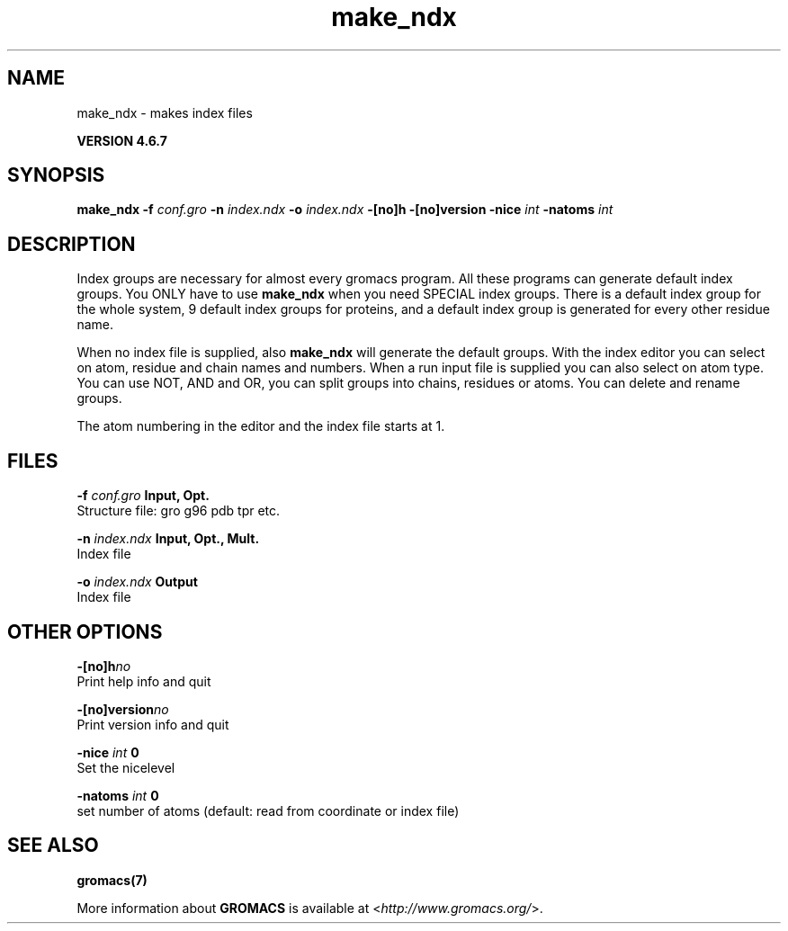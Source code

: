 .TH make_ndx 1 "Fri 29 Aug 2014" "" "GROMACS suite, VERSION 4.6.7"
.SH NAME
make_ndx\ -\ makes\ index\ files

.B VERSION 4.6.7
.SH SYNOPSIS
\f3make_ndx\fP
.BI "\-f" " conf.gro "
.BI "\-n" " index.ndx "
.BI "\-o" " index.ndx "
.BI "\-[no]h" ""
.BI "\-[no]version" ""
.BI "\-nice" " int "
.BI "\-natoms" " int "
.SH DESCRIPTION
\&Index groups are necessary for almost every gromacs program.
\&All these programs can generate default index groups. You ONLY
\&have to use \fB make_ndx\fR when you need SPECIAL index groups.
\&There is a default index group for the whole system, 9 default
\&index groups for proteins, and a default index group
\&is generated for every other residue name.


\&When no index file is supplied, also \fB make_ndx\fR will generate the
\&default groups.
\&With the index editor you can select on atom, residue and chain names
\&and numbers.
\&When a run input file is supplied you can also select on atom type.
\&You can use NOT, AND and OR, you can split groups
\&into chains, residues or atoms. You can delete and rename groups.


\&The atom numbering in the editor and the index file starts at 1.
.SH FILES
.BI "\-f" " conf.gro" 
.B Input, Opt.
 Structure file: gro g96 pdb tpr etc. 

.BI "\-n" " index.ndx" 
.B Input, Opt., Mult.
 Index file 

.BI "\-o" " index.ndx" 
.B Output
 Index file 

.SH OTHER OPTIONS
.BI "\-[no]h"  "no    "
 Print help info and quit

.BI "\-[no]version"  "no    "
 Print version info and quit

.BI "\-nice"  " int" " 0" 
 Set the nicelevel

.BI "\-natoms"  " int" " 0" 
 set number of atoms (default: read from coordinate or index file)

.SH SEE ALSO
.BR gromacs(7)

More information about \fBGROMACS\fR is available at <\fIhttp://www.gromacs.org/\fR>.
